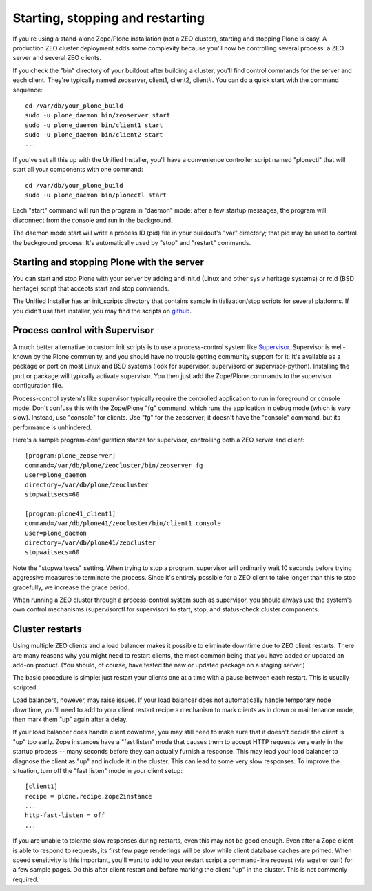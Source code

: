 Starting, stopping and restarting
=================================

If you're using a stand-alone Zope/Plone installation (not a ZEO cluster), starting and stopping Plone is easy. A production ZEO cluster deployment adds some complexity because you'll now be controlling several process: a ZEO server and several ZEO clients.

If you check the "bin" directory of your buildout after building a cluster, you'll find control commands for the server and each client. They're typically named zeoserver, client1, client2, client#. You can do a quick start with the command sequence::

    cd /var/db/your_plone_build
    sudo -u plone_daemon bin/zeoserver start
    sudo -u plone_daemon bin/client1 start
    sudo -u plone_daemon bin/client2 start
    ...

If you've set all this up with the Unified Installer, you'll have a convenience controller script named "plonectl" that will start all your components with one command::

    cd /var/db/your_plone_build
    sudo -u plone_daemon bin/plonectl start

Each "start" command will run the program in "daemon" mode: after a few startup messages, the program will disconnect from the console and run in the background.

The daemon mode start will write a process ID (pid) file in your buildout's "var" directory; that pid may be used to control the background process. It's automatically used by "stop" and "restart" commands.

Starting and stopping Plone with the server
~~~~~~~~~~~~~~~~~~~~~~~~~~~~~~~~~~~~~~~~~~~

You can start and stop Plone with your server by adding and init.d (Linux and other sys v heritage systems) or rc.d (BSD heritage) script that accepts start and stop commands.

The Unified Installer has an init_scripts directory that contains sample initialization/stop scripts for several platforms. If you didn't use that installer, you may find the scripts on `github <https://github.com/plone/Installers-UnifiedInstaller/tree/master/init_scripts>`_.

Process control with Supervisor
~~~~~~~~~~~~~~~~~~~~~~~~~~~~~~~

A much better alternative to custom init scripts is to use a process-control system like `Supervisor <http://supervisord.org/>`_. Supervisor is well-known by the Plone community, and you should have no trouble getting community support for it. It's available as a package or port on most Linux and BSD systems (look for supervisor, supervisord or supervisor-python). Installing the port or package will typically activate supervisor. You then just add the Zope/Plone commands to the supervisor configuration file.

Process-control system's like supervisor typically require the controlled application to run in foreground or console mode. Don't confuse this with the Zope/Plone "fg" command, which runs the application in debug mode (which is *very* slow). Instead, use "console" for clients. Use "fg" for the zeoserver; it doesn't have the "console" command, but its performance is unhindered.

Here's a sample program-configuration stanza for supervisor, controlling both a ZEO server and client::

    [program:plone_zeoserver]
    command=/var/db/plone/zeocluster/bin/zeoserver fg
    user=plone_daemon
    directory=/var/db/plone/zeocluster
    stopwaitsecs=60

    [program:plone41_client1]
    command=/var/db/plone41/zeocluster/bin/client1 console
    user=plone_daemon
    directory=/var/db/plone41/zeocluster
    stopwaitsecs=60

Note the "stopwaitsecs" setting. When trying to stop a program, supervisor will ordinarily wait 10 seconds before trying aggressive measures to terminate the process. Since it's entirely possible for a ZEO client to take longer than this to stop gracefully, we increase the grace period.

When running a ZEO cluster through a process-control system such as supervisor, you should always use the system's own control mechanisms (supervisorctl for supervisor) to start, stop, and status-check cluster components.

Cluster restarts
~~~~~~~~~~~~~~~~

Using multiple ZEO clients and a load balancer makes it possible to eliminate downtime
due to ZEO client restarts. There are many reasons why you might need to restart clients,
the most common being that you have added or updated an add-on product. (You should, of
course, have tested the new or updated package on a staging server.)

The basic procedure is simple: just restart your clients one at a time with a pause between each restart. This is usually scripted.

Load balancers, however, may raise issues. If your load balancer does not automatically handle temporary node downtime, you'll need to add to your client restart recipe a mechanism to mark clients as in down or maintenance mode, then mark them "up" again after a delay.

If your load balancer does handle client downtime, you may still need to make sure that it doesn't decide the client is "up" too early. Zope instances have a "fast listen" mode that causes them to accept HTTP requests very early in the startup process -- many seconds before they can actually furnish a response. This may lead your load balancer to diagnose the client as "up" and include it in the cluster. This can lead to some very slow responses. To improve the situation, turn off the "fast listen" mode in your client setup::

    [client1]
    recipe = plone.recipe.zope2instance
    ...
    http-fast-listen = off
    ...

If you are unable to tolerate slow responses during restarts, even this may not be good enough. Even after a Zope client is able to respond to requests, its first few page renderings will be slow while client database caches are primed. When speed sensitivity is this important, you'll want to add to your restart script a command-line request (via wget or curl) for a few sample pages. Do this after client restart and before marking the client "up" in the cluster. This is not commonly required.


